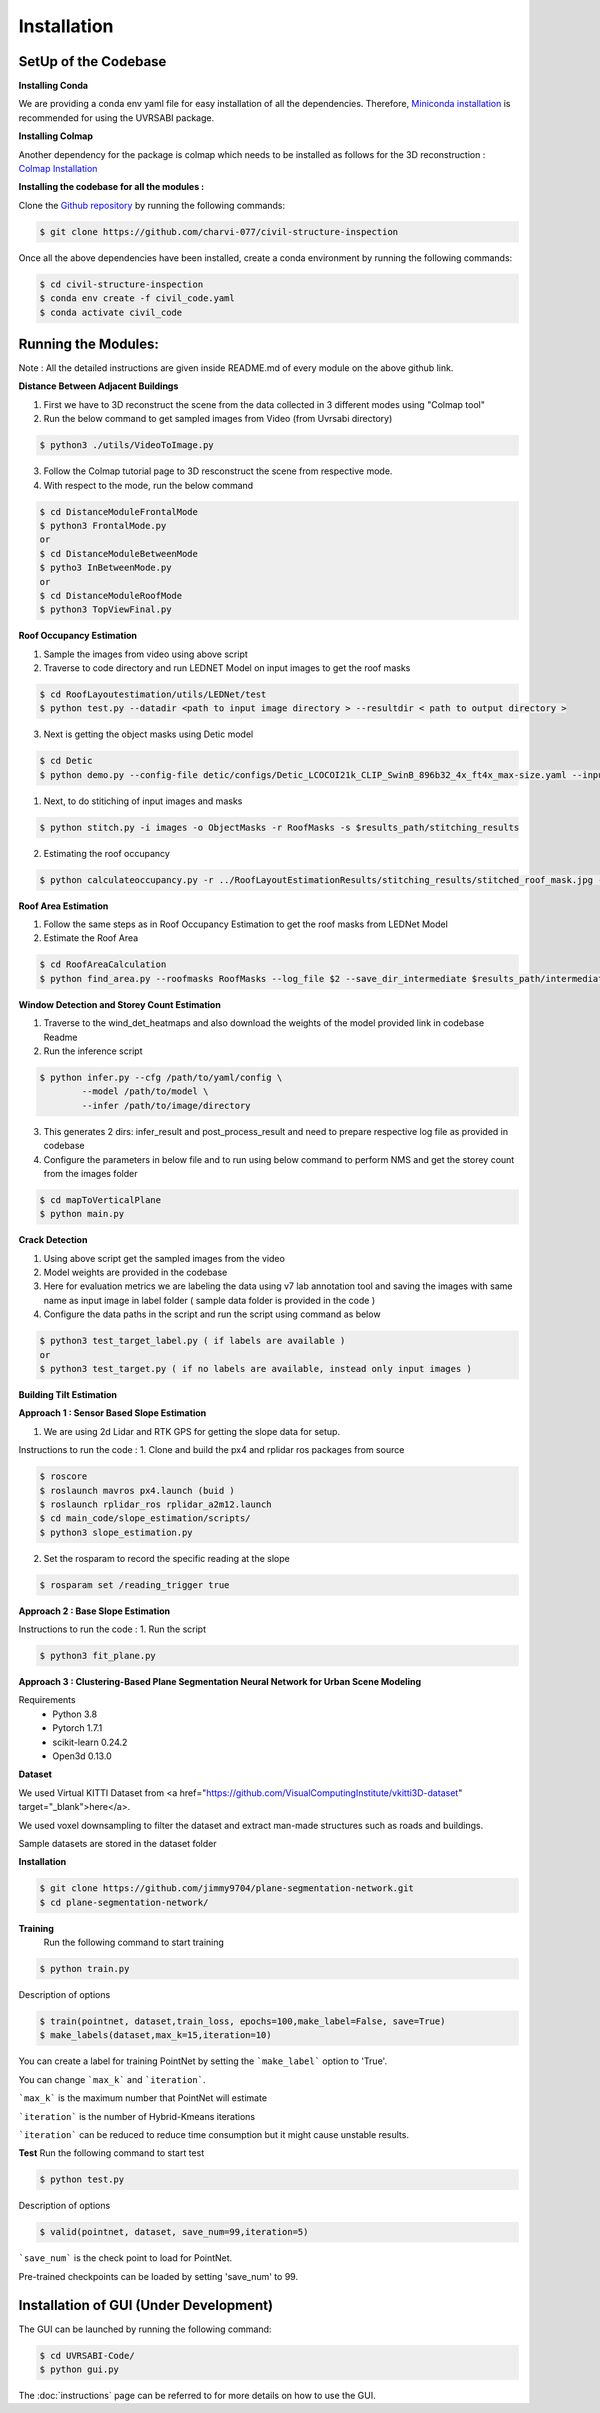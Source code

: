 Installation
===================================

**SetUp of the Codebase** 
^^^^^^^^^^^^^^^^^^^^^^^^^^^^^^^^^^

**Installing Conda**

We are providing a conda env yaml file for easy installation of all the dependencies. Therefore, `Miniconda installation <https://docs.conda.io/en/latest/miniconda.html>`_ is recommended for using the UVRSABI package.

**Installing Colmap**

Another dependency for the package is colmap which needs to be installed as follows for the 3D reconstruction : `Colmap Installation <https://colmap.github.io/install.html>`_

**Installing the codebase for all the modules :** 

Clone the `Github repository <https://github.com/charvi-077/civil-structure-inspection>`_ by running the following commands:

..  code-block:: bash 

	$ git clone https://github.com/charvi-077/civil-structure-inspection

Once all the above dependencies have been installed, create a conda environment by running the following commands:

..  code-block:: bash

	$ cd civil-structure-inspection
	$ conda env create -f civil_code.yaml
	$ conda activate civil_code


**Running the Modules:**
^^^^^^^^^^^^^^^^^^^^^^^^^^^^^
Note : All the detailed instructions are given inside README.md of every module on the above github link. 

**Distance Between Adjacent Buildings** 

1. First we have to 3D reconstruct the scene from the data collected in 3 different modes using "Colmap tool"
2. Run the below command to get sampled images from Video (from Uvrsabi directory)

..  code-block:: bash

	$ python3 ./utils/VideoToImage.py

3. Follow the Colmap tutorial page to 3D resconstruct the scene from respective mode.
4. With respect to the mode, run the below command
   
..  code-block:: bash

	$ cd DistanceModuleFrontalMode
	$ python3 FrontalMode.py
	or 
	$ cd DistanceModuleBetweenMode
	$ pytho3 InBetweenMode.py
	or 
	$ cd DistanceModuleRoofMode
	$ python3 TopViewFinal.py

**Roof Occupancy Estimation**  

1. Sample the images from video using above script
2. Traverse to code directory and run LEDNET Model on input images to get the roof masks 
   
..  code-block:: bash 

	$ cd RoofLayoutestimation/utils/LEDNet/test
	$ python test.py --datadir <path to input image directory > --resultdir < path to output directory >

3. Next is getting the object masks using Detic model
   
..  code-block:: bash 

	$ cd Detic
	$ python demo.py --config-file detic/configs/Detic_LCOCOI21k_CLIP_SwinB_896b32_4x_ft4x_max-size.yaml --input ../images/*.jpg --output ../ObjectMasks --vocabulary custom --custom_vocabulary solar_array,air_conditioner,vent,box,sink --confidence-threshold 0.5 --opts MODEL.WEIGHTS Detic_LCOCOI21k_CLIP_SwinB_896b32_4x_ft4x_max-size.pth


1. Next, to do stitiching of input images and masks
   
..  code-block:: bash 

	$ python stitch.py -i images -o ObjectMasks -r RoofMasks -s $results_path/stitching_results

2. Estimating the roof occupancy
   
..  code-block:: bash  

   $ python calculateoccupancy.py -r ../RoofLayoutEstimationResults/stitching_results/stitched_roof_mask.jpg -o ../RoofLayoutEstimationResults/stitching_results/stitched_object_mask.jpg -t ../RoofLayoutEstimationResults/final_results/final_results_roof_layout_estimation.txt

**Roof Area Estimation**

1. Follow the same steps as in Roof Occupancy Estimation to get the roof masks from LEDNet Model 
2. Estimate the Roof Area 
   
..  code-block:: bash 

	$ cd RoofAreaCalculation
	$ python find_area.py --roofmasks RoofMasks --log_file $2 --save_dir_intermediate $results_path/intermediate_results --save_dir_final $results_path/final_results 

**Window Detection and Storey Count Estimation** 

1. Traverse to the wind_det_heatmaps and also download the weights of the model provided link in codebase Readme
2. Run the inference script 
   
..  code-block:: bash 

	$ python infer.py --cfg /path/to/yaml/config \
                --model /path/to/model \
                --infer /path/to/image/directory

3. This generates 2 dirs: infer_result and post_process_result and need to prepare respective log file as provided in codebase
4. Configure the parameters in below file and to run using below command to perform NMS and get the storey count from the 
   images folder  
   
..  code-block:: bash 

	$ cd mapToVerticalPlane 
	$ python main.py

**Crack Detection**

1. Using above script get the sampled images from the video
2. Model weights are provided in the codebase
3. Here for evaluation metrics we are labeling the data using v7 lab annotation tool and saving the images with 
   same name as input image in label folder ( sample data folder is provided in the code )
4. Configure the data paths in the script and run the script using command as below 
   
..  code-block:: bash 

	$ python3 test_target_label.py ( if labels are available )
	or 
	$ python3 test_target.py ( if no labels are available, instead only input images )
   
.. We also require pre-trained weights to segment rooftops, detect objects. These can be downloaded by running the following command:
    
.. ..  code-block:: bash

.. 	$ cd UVRSABI-Code/
.. 	$ ./weights.sh

**Building Tilt Estimation**

**Approach 1 : Sensor Based Slope Estimation**

1. We are using 2d Lidar and RTK GPS for getting the slope data for setup. 

Instructions to run the code : 
1. Clone and build the px4 and rplidar ros packages from source

..  code-block:: bash 

	$ roscore
	$ roslaunch mavros px4.launch (buid )
	$ roslaunch rplidar_ros rplidar_a2m12.launch
	$ cd main_code/slope_estimation/scripts/
	$ python3 slope_estimation.py


2. Set the rosparam to record the specific reading at the slope

..  code-block:: bash  

	$ rosparam set /reading_trigger true


**Approach 2 :  Base Slope Estimation**

Instructions to run the code : 
1. Run the script 

..  code-block:: bash  

	$ python3 fit_plane.py

**Approach 3 : Clustering-Based Plane Segmentation Neural Network for Urban Scene Modeling**

Requirements
   * Python 3.8
   * Pytorch 1.7.1
   * scikit-learn 0.24.2
   * Open3d 0.13.0

**Dataset**

We used Virtual KITTI Dataset from <a href="https://github.com/VisualComputingInstitute/vkitti3D-dataset" target="_blank">here</a>. 

We used voxel downsampling to filter the dataset and extract man-made structures such as roads and buildings.

Sample datasets are stored in the dataset folder

**Installation** 

..  code-block:: bash 

	$ git clone https://github.com/jimmy9704/plane-segmentation-network.git
	$ cd plane-segmentation-network/


**Training**
	Run the following command to start training

..  code-block:: bash 

	$ python train.py 

Description of options

..  code-block:: bash 

	$ train(pointnet, dataset,train_loss, epochs=100,make_label=False, save=True)
	$ make_labels(dataset,max_k=15,iteration=10)

You can create a label for training PointNet by setting the ```make_label``` option to 'True'.

You can change ```max_k``` and ```iteration```.

```max_k``` is the maximum number that PointNet will estimate

```iteration``` is the number of Hybrid-Kmeans iterations

```iteration``` can be reduced to reduce time consumption but it might cause unstable results.

**Test**
Run the following command to start test

..  code-block:: bash 

	$ python test.py

Description of options

..  code-block:: bash 

	$ valid(pointnet, dataset, save_num=99,iteration=5)

```save_num``` is the check point to load for PointNet.


Pre-trained checkpoints can be loaded by setting 'save_num' to 99.


**Installation of GUI (Under Development)** 
^^^^^^^^^^^^^^^^^^^^^^^^^^^^^^^^^^^^^^^^^^^^^^^^^^

The GUI can be launched by running the following command:

..  code-block:: bash

	$ cd UVRSABI-Code/
	$ python gui.py


The :doc:`instructions` page can be referred to for more details on how to use the GUI.

.. Follow the instructions mentioned on the `official website <https://docs.docker.com/get-docker>`_ 
.. to install Docker on your system. The installation can be verified by running the following commands in the terminal
 (Linux Systems and macOS) or in the command line (Windows)::
    
    docker --version
    docker-compose --version

.. For getting hands-on-experience with Docker, you can refer to some `basic tutorials .. <https://www.freecodecamp.org/news/the-docker-handbook/>`_.